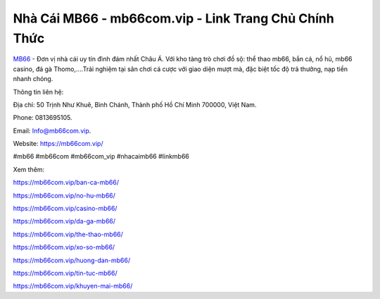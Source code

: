 Nhà Cái MB66 - mb66com.vip - Link Trang Chủ Chính Thức
===================================

`MB66 <https://mb66com.vip/>`_ - Đơn vị nhà cái uy tín đình đám nhất Châu Á. Với kho tàng trò chơi đồ sộ: thể thao mb66, bắn cá, nổ hũ, mb66 casino,
đá gà Thomo,....Trải nghiệm tại sân chơi cá cược với giao diện mượt mà, đặc biệt tốc độ trả thưởng, nạp tiền nhanh chóng.

Thông tin liên hệ: 

Địa chỉ: 50 Trịnh Như Khuê, Bình Chánh, Thành phố Hồ Chí Minh 700000, Việt Nam. 

Phone: 0813695105. 

Email: Info@mb66com.vip. 

Website: https://mb66com.vip/

#mb66 #mb66com #mb66com_vip #nhacaimb66 #linkmb66

Xem thêm:

https://mb66com.vip/ban-ca-mb66/

https://mb66com.vip/no-hu-mb66/

https://mb66com.vip/casino-mb66/

https://mb66com.vip/da-ga-mb66/

https://mb66com.vip/the-thao-mb66/

https://mb66com.vip/xo-so-mb66/

https://mb66com.vip/huong-dan-mb66/

https://mb66com.vip/tin-tuc-mb66/

https://mb66com.vip/khuyen-mai-mb66/
